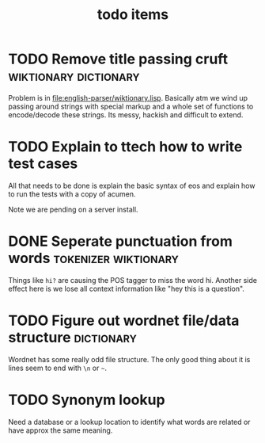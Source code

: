 #+TITLE: todo items


* TODO Remove title passing cruft  :wiktionary:dictionary:
  Problem is in [[file:english-parser/wiktionary.lisp]]. Basically atm we
  wind up passing around strings with special markup and a whole set of
  functions to encode/decode these strings. Its messy, hackish and
  difficult to extend.

* TODO Explain to ttech how to write test cases
  DEADLINE: <2010-03-31 Wed>
  All that needs to be done is explain the basic syntax of eos and explain
  how to run the tests with a copy of acumen.

  Note we are pending on a server install.

* DONE Seperate punctuation from words :tokenizer:wiktionary:
  CLOSED: [2010-03-30 Tue 23:28]
  :LOGBOOK:
  - State "DONE"       from "TODO"       [2010-03-30 Tue 23:28]
  :END:
  Things like =hi?= are causing the POS tagger to miss the word
  hi. Another side effect here is we lose all context information like
  "hey this is a question".

* TODO Figure out wordnet file/data structure :dictionary:
  Wordnet has some really odd file structure. The only good thing about it
  is lines seem to end with =\n= or =~=.

* TODO Synonym lookup
  Need a database or a lookup location to identify what words are related
  or have approx the same meaning.

